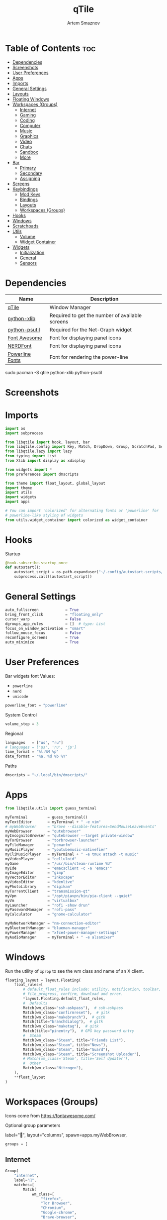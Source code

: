 #+TITLE: qTile
#+AUTHOR: Artem Smaznov
#+DESCRIPTION: A window manager written in Python
#+STARTUP: overview

* Table of Contents :toc:
- [[#dependencies][Dependencies]]
- [[#screenshots][Screenshots]]
- [[#user-preferences][User Preferences]]
- [[#apps][Apps]]
- [[#imports][Imports]]
- [[#general-settings][General Settings]]
- [[#layouts][Layouts]]
- [[#floating-windows][Floating Windows]]
- [[#workspaces-groups][Workspaces (Groups)]]
  - [[#internet][Internet]]
  - [[#gaming][Gaming]]
  - [[#coding][Coding]]
  - [[#computer][Computer]]
  - [[#music][Music]]
  - [[#graphics][Graphics]]
  - [[#video][Video]]
  - [[#chats][Chats]]
  - [[#sandbox][Sandbox]]
  - [[#more][More]]
- [[#bar][Bar]]
  - [[#primary][Primary]]
  - [[#secondary][Secondary]]
  - [[#assigning][Assigning]]
- [[#screens][Screens]]
- [[#keybindings][Keybindings]]
  - [[#mod-keys][Mod Keys]]
  - [[#bindings][Bindings]]
  - [[#layouts-1][Layouts]]
  - [[#workspaces-groups-1][Workspaces (Groups)]]
- [[#hooks][Hooks]]
- [[#windows][Windows]]
- [[#scratchpads][Scratchpads]]
- [[#utils][Utils]]
  - [[#volume][Volume]]
  - [[#widget-container][Widget Container]]
- [[#widgets][Widgets]]
  - [[#initialization][Initialization]]
  - [[#general][General]]
  - [[#sensors][Sensors]]

* Dependencies
|-----------------+-------------------------------------------------|
| Name            | Description                                     |
|-----------------+-------------------------------------------------|
| [[https://archlinux.org/packages/?name=qtile][qTile]]           | Window Manager                                  |
| [[https://archlinux.org/packages/community/any/python-xlib/][python-xlib]]     | Required to get the number of available screens |
| [[https://archlinux.org/packages/community/x86_64/python-psutil/][python-psutil]]   | Required for the Net-Graph widget               |
| [[https://fontawesome.com/][Font Awesome]]    | Font for displaying panel icons                 |
| [[https://www.nerdfonts.com/][NERDFont]]        | Font for displaying panel icons                 |
| [[https://archlinux.org/packages/community/x86_64/powerline-fonts/][Powerline Fonts]] | Font for rendering the power-line               |
|-----------------+-------------------------------------------------|

#+begin_example shell
sudo pacman -S qtile python-xlib python-psutil
#+end_example

* Screenshots
[[https://raw.githubusercontent.com/ArtemSmaznov/screenshots/master/qTile/desktop.png]]

* Imports
#+begin_src python :tangle config.py
import os
import subprocess

from libqtile import hook, layout, bar
from libqtile.config import Key, Match, DropDown, Group, ScratchPad, Screen, Click, Drag, KeyChord
from libqtile.lazy import lazy
from typing import List
from Xlib import display as xdisplay

from widgets import *
from preferences import dmscripts

from theme import float_layout, global_layout
import theme
import utils
import widgets
import apps

# You can import 'colorized' for alternating fonts or 'powerline' for
# powerline-like styling of widgets
from utils.widget_container import colorized as widget_container
#+end_src

* Hooks
Startup
#+begin_src python :tangle config.py
@hook.subscribe.startup_once
def autostart():
    autostart_script = os.path.expanduser("~/.config/autostart-scripts/autostart.sh")
    subprocess.call([autostart_script])
#+end_src

* General Settings
#+begin_src python :tangle config.py
auto_fullscreen            = True
bring_front_click          = "floating_only"
cursor_warp                = False
dgroups_app_rules          = []  # type: List
focus_on_window_activation = "smart"
follow_mouse_focus         = False
reconfigure_screens        = True
auto_minimize              = True
#+end_src

* User Preferences
Bar widgets font
Values:
- =powerline=
- =nerd=
- =unicode=
#+begin_src python :tangle preferences.py
powerline_font = "powerline"
#+end_src

System Control
#+begin_src python :tangle preferences.py
volume_step = 3
#+end_src

Regional
#+begin_src python :tangle preferences.py
languages   = ["us", "ru"]
# languages = ['us', 'ru', 'jp']
time_format = "%l:%M %p"
date_format = "%a, %d %b %Y"
#+end_src

Paths
#+begin_src python :tangle preferences.py
dmscripts = "~/.local/bin/dmscripts/"
#+end_src

* Apps
#+begin_src python :tangle apps.py
from libqtile.utils import guess_terminal
#+end_src

#+begin_src python :tangle apps.py
myTerminal         = guess_terminal()
myTextEditor       = myTerminal + " -e vim"
# myWebBrowser     = "brave --disable-features=SendMouseLeaveEvents"
myWebBrowser       = "qutebrowser"
myIncognitoBrowser = "qutebrowser --target private-window"
myTorBrowser       = "torbrowser-launcher"
myFileManager      = "pcmanfm"
myMusicPlayer      = "youtubemusic-nativefier"
myCliMusicPlayer   = myTerminal + " -e tmux attach -t music"
myVideoPlayer      = "celluloid"
myGame             = "/usr/bin/steam-runtime %U"
myIde              = "emacsclient -c -a 'emacs'"
myImageEditor      = "gimp"
myVectorEditor     = "inkscape"
myVideoEditor      = "kdenlive"
myPhotoLibrary     = "digikam"
myTorrentClient    = "transmission-qt"
myVpn              = "/opt/piavpn/bin/pia-client --quiet"
myVm               = "virtualbox"
myLauncher         = "rofi -show drun"
myPasswordManager  = "rofi-pass"
myCalculator       = "gnome-calculator"

myMyNetworkManager = "nm-connection-editor"
myBluetoothManager = "blueman-manager"
myPowerManager     = "xfce4-power-manager-settings"
myAudioManager     = myTerminal + " -e alsamixer"
#+end_src

* Windows
Run the utility of =xprop= to see the wm class and name of an X client.
#+begin_src python :tangle config.py
floating_layout = layout.Floating(
    float_rules=[
        # default_float_rules include: utility, notification, toolbar, splash, dialog,
        # file_progress, confirm, download and error.
        ,*layout.Floating.default_float_rules,
        #  Defaults
        Match(wm_class="ssh-askpass"),  # ssh-askpass
        Match(wm_class="confirmreset"),  # gitk
        Match(wm_class="makebranch"),  # gitk
        Match(title="branchdialog"),  # gitk
        Match(wm_class="maketag"),  # gitk
        Match(title="pinentry"),  # GPG key password entry
        #  Steam
        Match(wm_class="Steam", title="Friends List"),
        Match(wm_class="Steam", title="News"),
        Match(wm_class="Steam", title="Guard"),
        Match(wm_class="Steam", title="Screenshot Uploader"),
        # Match(wm_class='Steam', title='Self Updater'),
        #  Other
        Match(wm_class="Nitrogen"),
    ],
    ,**float_layout
)
#+end_src

* Workspaces (Groups)
Icons come from https://fontawesome.com/

Optional group parameters
#+begin_example python
label="",
layout="columns",
spawn=apps.myWebBrowser,
#+end_example

#+begin_src python :tangle config.py
groups = [
#+end_src

** Internet
#+begin_src python :tangle config.py
    Group(
        "internet",
        label="",
        matches=[
            Match(
                wm_class=[
                    "firefox",
                    "Tor Browser",
                    "Chromium",
                    "Google-chrome",
                    "Brave-browser",
                    "vivaldi-stable",
                    "qutebrowser",
                    "nyxt",
                ]
            )
        ],
    ),
#+end_src

** Gaming
#+begin_src python :tangle config.py
    Group(
        "gaming",
        label="",
        layout="max",
        matches=[
            Match(
                wm_class=[
                    "Wine",
                    "dolphin-emu",
                    "Lutris",
                    "Citra",
                    "SuperTuxKart",
                    "Steam",
                    "battle.net.exe",
                ]
            ),
            Match(
                title=[
                    "Steam",
                    "Battle.net",
                ]
            ),
        ],
    ),
#+end_src

** Coding
#+begin_src python :tangle config.py
    Group(
        "coding",
        label="",
        # spawn=apps.myTerminal,
        matches=[
            Match(
                wm_class=[
                    # 'Alacritty',
                    # 'Terminator',
                    # 'URxvt',
                    # 'UXTerm',
                    # 'kitty',
                    # 'K3rmit',
                    # 'XTerm',
                    "Geany",
                    "Atom",
                    "Subl3",
                    "code-oss",
                    "Emacs",
                    "Oomox",
                    "Unity",
                    "UnityHub",
                    "jetbrains-studio",
                ]
            ),
        ],
    ),
#+end_src

** Computer
#+begin_src python :tangle config.py
    Group(
        "computer",
        label="",
        matches=[
            Match(
                wm_class=[
                    "dolphin",
                    "ark",
                    "Nemo",
                    "pcmanfm",
                    "File-roller",
                    "googledocs",
                    "keep",
                    "calendar",
                ]
            ),
        ],
    ),
#+end_src

** Music
#+begin_src python :tangle config.py
    Group(
        "music",
        label="",
        spawn=apps.myCliMusicPlayer,
        matches=[
            Match(
                wm_class=[
                    "Spotify",
                    "youtubemusic-nativefier-040164",
                ]
            ),
        ],
    ),
#+end_src

** Graphics
#+begin_src python :tangle config.py
    Group(
        "graphics",
        label="",
        matches=[
            Match(
                wm_class=[
                    "Gimp-2.10",
                    "Gimp",
                    "Inkscape",
                    "Flowblade",
                    "digikam",
                ]
            ),
        ],
    ),
#+end_src

** Video
#+begin_src python :tangle config.py
    Group(
        "video",
        label="",
        matches=[
            Match(
                title=[
                    "Celluloid",
                ],
            ),
            Match(
                wm_class=[
                    "vlc",
                    "obs",
                    "kdenlive",
                ],
            ),
        ],
    ),
#+end_src

** Chats
#+begin_src python :tangle config.py
    Group(
        "chat",
        label="",
        matches=[
            Match(
                wm_class=[
                    "whatsapp-for-linux",
                    "Slack",
                    "discord",
                    "signal",
                ]
            ),
        ],
    ),
#+end_src

** Sandbox
#+begin_src python :tangle config.py
    Group(
        "sandbox",
        label="",
        layout="max",
        matches=[
            Match(
                wm_class=[
                    "virt-manager",
                    "VirtualBox Manager",
                    "VirtualBox Machine",
                    "Cypress",
                ]
            ),
        ],
    )]
#+end_src

* Scratchpads
#+begin_src python :tangle config.py
s_width = 0.8
s_height = 0.8
s_left_margin = (1.0 - s_height) / 2
s_top_margin = (1.0 - s_height) / 2

# Add a ScratchPad Group
groups.append(
    ScratchPad(
        "scratchpad",
        [
            DropDown(
                "term",
                apps.myTerminal,
                x=s_left_margin,
                y=s_top_margin,
                width=s_width,
                height=s_height,
                warp_pointer=False,
            ),
            DropDown(
                "files",
                apps.myFileManager,
                x=s_left_margin,
                y=s_top_margin,
                width=s_width,
                height=s_height,
                warp_pointer=False,
            ),
            DropDown(
                "music",
                apps.myMusicPlayer,
                x=s_left_margin,
                y=s_top_margin,
                width=s_width,
                height=s_height,
                warp_pointer=False,
            ),
        ],
    ),
)
#+end_src

* Layouts
#+begin_src python :tangle config.py
layouts = [ layout.MonadTall(**global_layout)
          , layout.Columns(**global_layout)
          , layout.Tile(**global_layout)
          # , layout.MonadWide(**global_layout)
          # , layout.Stack(num_stacks=2)
          # , layout.Matrix()
          # , layout.RatioTile()
          # , layout.TreeTab()
          # , layout.VerticalTile(**global_layout)
          # , layout.Zoomy()
          , layout.Bsp(**global_layout)
          , layout.Max(**global_layout) ]
#+end_src

* Bar
** Primary
#+begin_src python :tangle config.py
def primary_bar():
    return [ widgets.general.separator(4)
           , widgets.general.start_widget()
           , widgets.general.separator(2)
           , widgets.general.prompt_widget()
           , widgets.general.chord()
           , widgets.general.separator(4)
           , widgets.general.time()
           , widgets.general.layout_icon()
           , widgets.general.group_box()
           , widgets.general.separator(20)
           , widgets.general.task_list()
           , widgets.general.keyboard_layout()
           , widgets.general.sys_tray()
           , widgets.general.separator(5)
           ,,*widget_container(
                widgets=[ widgets.general.updater
                        , widgets.sensor.thermals
                        , widgets.sensor.network_graph
                        , widgets.general.volume
                        , widgets.general.date ])
           , widgets.general.profile()
    ]
#+end_src

** Secondary
#+begin_src python :tangle config.py
def secondary_bar():
    return [ widgets.general.separator()
           , widgets.general.time()
           , widgets.general.layout_icon()
           , widgets.general.group_box()
           , widgets.general.separator(40)
           , widgets.general.task_list()
           ,,*widget_container(
                widgets=[ widgets.sensor.nvidia_sensors
                        , widgets.sensor.cpu_graph
                        , widgets.sensor.memory_graph
                        , widgets.sensor.network_graph
                        , widgets.general.volume
                        , widgets.general.date ])
    ]
#+end_src

** Screens
#+begin_src python :tangle config.py
def init_bar(s="secondary"):
    if s == "primary": my_bar = primary_bar()
    elif s == "secondary": my_bar = secondary_bar()
    else: my_bar = secondary_bar()

    return bar.Bar( my_bar
                  , theme.bar_size
                  , background=theme.background
                  , opacity=theme.bar_opacity
    )
#+end_src

#+begin_src python :tangle config.py
def get_num_monitors():
    num_monitors = 0
    try:
        display = xdisplay.Display()
        screen = display.screen()
        resources = screen.root.xrandr_get_screen_resources()

        for output in resources.outputs:
            monitor = display.xrandr_get_output_info(output, resources.config_timestamp)
            preferred = False
            if hasattr(monitor, "preferred"):
                preferred = monitor.preferred
            elif hasattr(monitor, "num_preferred"):
                preferred = monitor.num_preferred
            if preferred:
                num_monitors += 1
    except Exception as e:
        # always setup at least one monitor
        return 1
    else:
        return num_monitors


num_monitors = get_num_monitors()

screens = [
    Screen(
        top=init_bar("primary"),
    )
]

if num_monitors > 1:
    for m in range(num_monitors - 1):
        screens.append(
            Screen(
                top=init_bar("secondary"),
            )
        )
#+end_src

* Keybindings
** Mod Keys
#+begin_src python :tangle config.py
mod   = "mod4"
alt   = "mod1"
ctrl  = "control"
shift = "shift"
#+end_src

** Bindings
#+begin_src python :tangle config.py
dm = os.path.expanduser(dmscripts)

keys = [
    #
    # ░█▀▀░█░█░█▀▀░▀█▀░█▀▀░█▄█
    # ░▀▀█░░█░░▀▀█░░█░░█▀▀░█░█
    # ░▀▀▀░░▀░░▀▀▀░░▀░░▀▀▀░▀░▀
    #
    Key([mod, ctrl], "r", lazy.restart(), desc="Restart qTile"),
    Key([mod, ctrl], "q", lazy.shutdown(), desc="Quit qTile"),
    #
    # Debugging
    #
    Key(
        [mod, ctrl],
        "d",
        lazy.hide_show_bar("all"),
        desc="Debugging hotkey",
    ),
    #
    # Swith Keyboard Layouts
    #
    # Key(
    #     [alt],
    #     "Shift_L",
    #     lazy.widget["keyboardlayout"].next_keyboard(),
    #     desc="Next keyboard layout"
    # ),
    Key(
        [shift],
        "Alt_L",
        lazy.widget["keyboardlayout"].next_keyboard(),
        desc="Next keyboard layout",
    ),
    #
    # Changing UI
    #
    KeyChord(
        [mod],
        "t",
        [
            Key([], "b", lazy.hide_show_bar("all"), desc="Toggle bars"),
            Key([], "z", lazy.hide_show_bar("all"), desc="Toggle bars"),
        ],
        mode="Toggle",
    ),
    #
    # ░█░█░▀█▀░█▀█░█▀▄░█▀█░█░█░█▀▀
    # ░█▄█░░█░░█░█░█░█░█░█░█▄█░▀▀█
    # ░▀░▀░▀▀▀░▀░▀░▀▀░░▀▀▀░▀░▀░▀▀▀
    #
    Key([mod], "q", lazy.window.kill(), desc="Close focused Window"),
    # Toggle windows states
    Key([mod], "F11", lazy.window.toggle_fullscreen(), desc="Toggle Fullscreen"),
    Key([mod], "f", lazy.window.toggle_floating(), desc="Toggle Floating"),
    Key([mod], "m", lazy.window.toggle_maximize(), desc="Toggle Maximize"),
    Key(
        [mod, alt],
        "m",
        lazy.window.toggle_minimize(),
        lazy.layout.down(),
        desc="Toggle Minimize",
    ),
    # Switch between windows
    Key([alt], "Tab", lazy.group.next_window(), desc="Move focus to next Window"),
    Key(
        [alt, shift],
        "Tab",
        lazy.group.prev_window(),
        desc="Move focus to prev Window",
    ),
    Key([mod], "h", lazy.layout.left(), desc="Move focus to left Window"),
    Key([mod], "l", lazy.layout.right(), desc="Move focus to right Window"),
    Key([mod], "j", lazy.layout.down(), desc="Move focus to below Window"),
    Key([mod], "k", lazy.layout.up(), desc="Move focus to above Window"),
    # Move windows between left/right columns or move up/down in current stack.
    # Moving out of range in Columns layout will create new column.
    Key(
        [mod, shift],
        "h",
        lazy.layout.shuffle_left(),
        desc="Swap focused Window with the one to the left",
    ),
    Key(
        [mod, shift],
        "l",
        lazy.layout.shuffle_right(),
        desc="Swap focused Window with the one to the right",
    ),
    Key(
        [mod, shift],
        "j",
        lazy.layout.shuffle_down(),
        desc="Swap focused Window with the one below",
    ),
    Key(
        [mod, shift],
        "k",
        lazy.layout.shuffle_up(),
        desc="Swap focused Window with the one above",
    ),
    # Grow windows. If current window is on the edge of screen and direction
    # will be to screen edge - window would shrink.
    Key(
        [mod, ctrl],
        "h",
        lazy.layout.grow_left(),
        desc="Grow focused Window left",
    ),
    Key(
        [mod, ctrl],
        "l",
        lazy.layout.grow_right(),
        desc="Grow focused Window right",
    ),
    Key([mod, ctrl], "j", lazy.layout.grow_down(), desc="Grow focused Window down"),
    Key([mod, ctrl], "k", lazy.layout.grow_up(), desc="Grow focused Window up"),
    #
    # ░█▄█░█▀█░█▀█░▀█▀░▀█▀░█▀█░█▀▄░█▀▀
    # ░█░█░█░█░█░█░░█░░░█░░█░█░█▀▄░▀▀█
    # ░▀░▀░▀▀▀░▀░▀░▀▀▀░░▀░░▀▀▀░▀░▀░▀▀▀
    #
    # Switch focus between monitors
    Key([mod], "comma", lazy.prev_screen(), desc="Move focus to prev Screen"),
    Key([mod], "period", lazy.next_screen(), desc="Move focus to next Screen"),
    Key([mod], "F1", lazy.to_screen(0), desc="Move focus to 1st Screen"),
    Key([mod], "F2", lazy.to_screen(1), desc="Move focus to 2nd Screen"),
    #
    # ░█░░░█▀█░█░█░█▀█░█░█░▀█▀░█▀▀
    # ░█░░░█▀█░░█░░█░█░█░█░░█░░▀▀█
    # ░▀▀▀░▀░▀░░▀░░▀▀▀░▀▀▀░░▀░░▀▀▀
    #
    # Switch between layouts
    Key([mod], "space", lazy.next_layout(), desc="Switch Laouts"),
    Key([mod, shift], "space", lazy.prev_layout(), desc="Switch Laouts"),
    Key([mod, alt], "space", lazy.to_layout_index(0), desc="Switch to default Layout"),
    Key([mod], "equal", lazy.layout.normalize(), desc="Reset all window sizes"),
    # Toggle between split and unsplit sides of stack.
    # Split = all windows displayed
    # Unsplit = 1 window displayed, like Max layout, but still with
    # multiple stack panes
    Key(
        [mod, shift],
        "Return",
        lazy.layout.toggle_split(),
        desc="Toggle between split and unsplit sides of stack",
    ),
    #
    # ░█▀▀░█▀▄░█▀█░█░█░█▀█░█▀▀
    # ░█░█░█▀▄░█░█░█░█░█▀▀░▀▀█
    # ░▀▀▀░▀░▀░▀▀▀░▀▀▀░▀░░░▀▀▀
    #
    Key([mod], "Tab", lazy.screen.toggle_group()),
    Key([mod], "F12", lazy.group["coding"].toscreen(1)),
    KeyChord(
        [mod],
        "g",
        [
            Key(
                [], "h", lazy.screen.prev_group(), desc="Move to the group on the left"
            ),
            Key(
                [], "l", lazy.screen.next_group(), desc="Move to the group on the right"
            ),
            Key(
                [],
                "d",
                lazy.function(utils.clear_default_groups),
                desc="Delete system 1-9 groups after a bad config",
            ),
        ],
        mode="Groups",
    ),
    # ScratchPad
    Key([mod], "quoteleft", lazy.group["scratchpad"].dropdown_toggle("term")),
    KeyChord(
        [mod],
        "s",
        [
            Key([], "t", lazy.group["scratchpad"].dropdown_toggle("term")),
            Key([], "e", lazy.group["scratchpad"].dropdown_toggle("files")),
            Key([], "m", lazy.group["scratchpad"].dropdown_toggle("music")),
        ],
        mode="Scratchpads",
    ),
    #
    # ░█▄█░█▀▀░█▀▄░▀█▀░█▀█
    # ░█░█░█▀▀░█░█░░█░░█▀█
    # ░▀░▀░▀▀▀░▀▀░░▀▀▀░▀░▀
    #
    Key([], "XF86AudioRaiseVolume", lazy.function(utils.volume_increase)),
    Key([], "XF86AudioLowerVolume", lazy.function(utils.volume_decrease)),
    Key([], "XF86AudioMute", lazy.function(utils.volume_mute)),
    #
    # ░█▀█░█▀█░█▀█░█▀▀
    # ░█▀█░█▀▀░█▀▀░▀▀█
    # ░▀░▀░▀░░░▀░░░▀▀▀
    Key([ctrl, alt], "t", lazy.spawn(apps.myTerminal), desc="Launch Terminal"),
    Key([mod], "Return", lazy.spawn(apps.myTerminal), desc="Launch Terminal"),
    Key([mod], "c", lazy.spawn(apps.myIde), desc="Launch IDE"),
    Key([mod], "e", lazy.spawn(apps.myFileManager), desc="Launch File Manager"),
    Key([mod], "b", lazy.spawn(apps.myWebBrowser), desc="Launch Web Browser"),
    Key(
        [mod],
        "i",
        lazy.spawn(apps.myIncognitoBrowser),
        desc="Launch Web Browser in Incognito Mode",
    ),
    Key(
        [mod],
        "p",
        lazy.spawn(apps.myPasswordManager),
        desc="Launch password manager",
    ),
    Key([mod], "r", lazy.spawn(apps.myLauncher), desc="Launch Launcher"),
    Key([mod, shift], "r", lazy.spawncmd(), desc="Launch Prompt Widget"),
    # Primary
    KeyChord(
        [mod],
        "o",
        [
            Key([], "t", lazy.spawn(apps.myTorBrowser), desc="Launch Tor Browser"),
            Key([], "m", lazy.spawn(apps.myMusicPlayer), desc="Launch Music Player"),
            Key([], "v", lazy.spawn(apps.myVideoPlayer), desc="Launch Video Player"),
            Key([], "s", lazy.spawn(apps.myGame), desc="Launch Steam"),
        ],
        mode="Open Primary",
    ),
    # Secondary
    KeyChord(
        [ctrl, alt],
        "o",
        [
            Key([], "t", lazy.spawn(apps.myTextEditor), desc="Launch Text Editor"),
            Key([], "p", lazy.spawn(apps.myPhotoLibrary), desc="Launch Photo Library"),
            Key([], "g", lazy.spawn(apps.myImageEditor), desc="Launch Image Editor"),
            Key([], "r", lazy.spawn(apps.myVectorEditor), desc="Launch Vector Editor"),
            Key([], "v", lazy.spawn(apps.myVideoEditor), desc="Launch Video Editor"),
        ],
        mode="Open Secondary",
    ),
    #
    # ░█▀▄░█▄█░░░░░█▀▀░█▀▀░█▀▄░▀█▀░█▀█░▀█▀░█▀▀
    # ░█░█░█░█░▄▄▄░▀▀█░█░░░█▀▄░░█░░█▀▀░░█░░▀▀█
    # ░▀▀░░▀░▀░░░░░▀▀▀░▀▀▀░▀░▀░▀▀▀░▀░░░░▀░░▀▀▀
    #
    KeyChord(
        [mod],
        "d",
        [
            Key([mod], "d", lazy.spawn(dm + "dm-master"), desc="Lock Screen"),
            Key([], "w", lazy.spawn(dm + "dm-wallpaper"), desc="Lock Screen"),
            Key([], "r", lazy.spawn(dm + "dm-record"), desc="Lock Screen"),
            Key([], "p", lazy.spawn(dm + "dm-power"), desc="Lock Screen"),
            Key([], "s", lazy.spawn(dm + "dm-screenshot"), desc="Lock Screen"),
            # Key([], "b", lazy.spawn(dm + "dm-bookman"), desc="Lock Screen"),
            Key([], "n", lazy.spawn(dm + "dm-notify"), desc="Lock Screen"),
            Key([], "backslash", lazy.spawn(dm + "dm-notify"), desc="Lock Screen"),
        ],
        mode="dm-scripts",
    ),
    #
    # ░█▀█░█▀█░█░█░█▀▀░█▀▄
    # ░█▀▀░█░█░█▄█░█▀▀░█▀▄
    # ░▀░░░▀▀▀░▀░▀░▀▀▀░▀░▀
    #
    Key([alt], "F4", lazy.spawn(dm + "dm-power"), desc="Logout Menu"),
    KeyChord(
        [mod],
        "z",
        [
            Key([], "z", lazy.spawn(dm + "dm-power"), desc="dm-power"),
            Key([], "l", lazy.spawn(dm + "dm-power lock"), desc="Lock Screen"),
            Key([], "s", lazy.spawn(dm + "dm-power suspend"), desc="Suspend System"),
            Key([], "p", lazy.spawn(dm + "dm-power poweroff"), desc="Shutdown System"),
            Key([], "r", lazy.spawn(dm + "dm-power reboot"), desc="Reboot System"),
            Key([], "w", lazy.spawn(dm + "dm-power windows"), desc="Reboot to Windows"),
        ],
        mode="(l)ock, (s)uspend, (p)oweroff, (r)eboot, (w)indows",
    ),
    #
    # ░█▀▀░█▀▀░█▀▄░█▀▀░█▀▀░█▀█░█▀▀░█░█░█▀█░▀█▀
    # ░▀▀█░█░░░█▀▄░█▀▀░█▀▀░█░█░▀▀█░█▀█░█░█░░█░
    # ░▀▀▀░▀▀▀░▀░▀░▀▀▀░▀▀▀░▀░▀░▀▀▀░▀░▀░▀▀▀░░▀░
    #
    Key(
        [mod],
        "Print",
        lazy.spawn(dm + "dm-screenshot full"),
        desc="Full Desktop Screenshot",
    ),
    Key(
        [],
        "Print",
        lazy.spawn(dm + "dm-screenshot screen"),
        desc="Fullscreen Screenshot",
    ),
    Key(
        [mod, shift],
        "Print",
        lazy.spawn(dm + "dm-screenshot area"),
        desc="Selection Area Screenshot",
    ),
    Key(
        [alt],
        "Print",
        lazy.spawn(dm + "dm-screenshot window"),
        desc="Active Window Screenshot",
    ),
    #
    # ░█▀█░█▀█░▀█▀░▀█▀░█▀▀░▀█▀░█▀▀░█▀█░▀█▀░▀█▀░█▀█░█▀█░█▀▀
    # ░█░█░█░█░░█░░░█░░█▀▀░░█░░█░░░█▀█░░█░░░█░░█░█░█░█░▀▀█
    # ░▀░▀░▀▀▀░░▀░░▀▀▀░▀░░░▀▀▀░▀▀▀░▀░▀░░▀░░▀▀▀░▀▀▀░▀░▀░▀▀▀
    #
    KeyChord(
        [mod],
        "backslash",
        [
            Key(
                [],
                "backslash",
                lazy.spawn(dm + "dm-notify recents"),
                desc="Show recent Notifications",
            ),
            Key(
                [],
                "r",
                lazy.spawn(dm + "dm-notify recents"),
                desc="Show recent Notifications",
            ),
            Key(
                [shift],
                "c",
                lazy.spawn(dm + "dm-notify clear"),
                desc="Clear all Notifications",
            ),
            Key(
                [],
                "c",
                lazy.spawn(dm + "dm-notify close"),
                desc="Clear last Notification",
            ),
            Key(
                [],
                "a",
                lazy.spawn(dm + "dm-notify context"),
                desc="Open last Notification",
            ),
        ],
        mode="Notifications",
    ),
]


# ░█▄█░█▀█░█░█░█▀▀░█▀▀
# ░█░█░█░█░█░█░▀▀█░█▀▀
# ░▀░▀░▀▀▀░▀▀▀░▀▀▀░▀▀▀

# Drag floating layouts.
mouse = [
    Drag(
        [mod],
        "Button1",
        lazy.window.set_position_floating(),
        start=lazy.window.get_position(),
    ),
    Drag(
        [mod], "Button3", lazy.window.set_size_floating(), start=lazy.window.get_size()
    ),
    Click([mod], "Button2", lazy.window.bring_to_front()),
]
#+end_src

** Workspaces (Groups)
#+begin_src python :tangle config.py
# Only map up to 10 Groups to number keys
def getNumberOfKeysForGroups():
    if len(groups) > 10:
        return 10
    else:
        return len(groups)


# Switch to another Group with SUPER + #
# Send current window to another Group SUPER + SHIFT + #
for i in range(getNumberOfKeysForGroups()):
    name = groups[i].name

    key = str(i + 1)
    if i + 1 == 10:
        key = "0"

    keys.append(Key([mod], key, lazy.group[name].toscreen()))
    keys.append(Key([mod, shift], key, lazy.window.togroup(name)))
#+end_src

** Layouts
#+begin_src python :tangle config.py
# Only map up to 10 Layouts to number keys
def getNumberOfKeysForLayouts():
    if len(layouts) > 10:
        return 10
    else:
        return len(layouts)

# Switch to another Layout with SUPER + ALT + #
for i in range(getNumberOfKeysForLayouts()):
    key = str(i + 1)
    if i + 1 == 10:
        key = "0"

    keys.append(Key([mod, alt], key, lazy.to_layout_index(i)))

# Switch to last Layout
keys.append(Key([mod, alt], "quoteleft", lazy.to_layout_index(len(layouts) - 1)))
#+end_src

* Utils
#+begin_src python :tangle utils/__init__.py
import preferences as user
#+end_src

#+begin_src python :tangle utils/__init__.py
def clear_default_groups(qtile):
    for i in range(10):
        qtile.cmd_delgroup(str(i + 1))
#+end_src

** Volume
Increase Volume
#+begin_src python :tangle utils/__init__.py
def volume_increase(qtile):
    qtile.cmd_spawn("amixer -q sset Master on " + str(user.volume_step) + "%+")
#+end_src

Decrease Volume
#+begin_src python :tangle utils/__init__.py
def volume_decrease(qtile):
    qtile.cmd_spawn("amixer -q sset Master on " + str(user.volume_step) + "%-")
#+end_src

Mute
#+begin_src python :tangle utils/__init__.py
def volume_mute(qtile):
    qtile.cmd_spawn("amixer -q sset Master toggle")
#+end_src

** Widget Container
#+begin_src python :tangle utils/widget_container.py
from libqtile import widget

import preferences as user
import theme
#+end_src

*** Powerline
#+begin_src python :tangle utils/widget_container.py
def powerline(
    widgets=[], colors=theme.power_line_colors, separator_font=user.powerline_font
):
    separator = {
        "powerline": "",
        "nerd": "",
        "unicode": "◀",
    }
    separator_size = {
        "powerline": 23,
        "nerd": 64,
        "unicode": 28,
    }
    separator_padding = {
        "powerline": 0,
        "nerd": -14,
        "unicode": -4,
    }
    w_container = []
    is_first_color_iteration = True

    for iw in range(len(widgets)):
        # Generate a looping color index
        ic = iw
        while ic >= len(colors):
            ic = ic - len(colors)
            is_first_color_iteration = False

        # Set the background color for the current segment
        current_color = colors[ic]

        # Set the background color for the preceding segment
        if ic != 0:
            previous_color = colors[ic - 1]
        else:
            if is_first_color_iteration:
                previous_color = theme.background
            else:
                previous_color = colors[len(colors) - 1]

        # Create a segment
        w_container.extend(
            [
                widget.TextBox(
                    text=separator[separator_font],
                    foreground=current_color,
                    background=previous_color,
                    fontsize=separator_size[separator_font],
                    padding=separator_padding[separator_font],
                ),
                *widgets[iw](current_color, theme.fg_dark),
                widget.Sep(linewidth=0, padding=4, background=current_color),
            ]
        )

    return w_container
#+end_src

*** Colorized
#+begin_src python :tangle utils/widget_container.py
def colorized(widgets=[], colors=theme.power_line_colors, separator_gap=8):
    w_container = []
    is_first_color_iteration = True

    for iw in range(len(widgets)):
        # Generate a looping color index
        ic = iw
        while ic >= len(colors):
            ic = ic - len(colors)
            is_first_color_iteration = False

        # Set the background color for the current segment
        current_color = colors[ic]

        # Set the background color for the preceding segment
        if ic != 0:
            previous_color = colors[ic - 1]
        else:
            if is_first_color_iteration:
                previous_color = theme.background
            else:
                previous_color = colors[len(colors) - 1]

        # Create a segment
        w_container.extend(
            [
                widget.Sep(
                    linewidth=0, padding=separator_gap, background=theme.background
                ),
                *widgets[iw](theme.background, current_color),
            ]
        )

    # Create an extra gap after the widget
    w_container.extend(
        [
            widget.Sep(linewidth=0, padding=4, background=theme.background),
        ]
    )

    return w_container
#+end_src
* Widgets
** Initialization
#+begin_src python :tangle widgets/__init__.py
import widgets.general as general
import widgets.sensors as sensor
import theme

# Default widget settings
widget_defaults = dict( font=theme.font_regular
                      , fontsize=11
                      , padding=3
                      , foreground=theme.foreground
)

extension_defaults = widget_defaults.copy()
#+end_src

** General
#+begin_src python :tangle widgets/general.py
import os
import socket

import apps
import preferences as user
import theme
from libqtile import lazy, qtile, widget
from preferences import dmscripts

dm = os.path.expanduser(dmscripts)
prompt = "{0}@{1}: ".format(os.environ["USER"], socket.gethostname())
#+end_src

*** Separator
#+begin_src python :tangle widgets/general.py
def separator(size=6, backround=theme.background):
    return widget.Sep(linewidth=0, padding=size, background=backround)
#+end_src

*** Start
#+begin_src python :tangle widgets/general.py
def start_widget():
    return widget.Image(
        filename=theme.distributor_logo,
        mouse_callbacks={
            "Button1": lambda: qtile.cmd_spawn(apps.myLauncher),
        },
    )
#+end_src

*** User Profile
#+begin_src python :tangle widgets/general.py
def profile():
    return widget.Image(
        filename=theme.user_icon,
        mouse_callbacks={
            "Button1": lambda: qtile.cmd_spawn(dm + "dm-power"),
        },
    )
#+end_src

*** Run Prompt
#+begin_src python :tangle widgets/general.py
def prompt_widget(bg=theme.prompt, fg=theme.fg_dark):
    return widget.Prompt(
        prompt=prompt,
        font=theme.font_bold,
        padding=10,
        foreground=fg,
        background=bg,
    )
#+end_src

*** Time
#+begin_src python :tangle widgets/general.py
def time(bg=theme.background, fg=theme.foreground):
    return widget.Clock(
        font=theme.font_bold, foregroung=fg, background=bg, format=user.time_format
    )
#+end_src

*** Date
#+begin_src python :tangle widgets/general.py
def date(bg=theme.background, fg=theme.foreground):
    return [
        widget.TextBox(
            text="",
            font=theme.font_awesome,
            fontsize=theme.icon_size,
            padding_x=2,
            foreground=fg,
            background=bg,
        ),
        widget.Clock(
            font=theme.font_bold, foreground=fg, background=bg, format=user.date_format
        ),
    ]
#+end_src

*** Layouts
#+begin_src python :tangle widgets/general.py
def layout_icon(bg=theme.background, fg=theme.foreground):
    return widget.CurrentLayoutIcon(
        # custom_icon_paths=[os.path.expanduser("~/.config/qtile/icons")],
        foreground=fg,
        background=bg,
        scale=0.6,
        mouse_callbacks={
            "Button1": lambda: qtile.cmd_next_layout(),
            "Button2": lambda: qtile.cmd_to_layout_index(0),
            "Button3": lambda: qtile.cmd_prev_layout(),
            "Button4": lambda: qtile.cmd_next_layout(),
            "Button5": lambda: qtile.cmd_prev_layout(),
        },
    )
#+end_src

*** Workspaces
#+begin_src python :tangle widgets/general.py
def group_box():
    return widget.GroupBox(
        font=theme.font_awesome,
        fontsize=theme.group_icon_size,
        margin_y=3,
        margin_x=0,
        padding_y=5,
        padding_x=3,
        borderwidth=3,
        highlight_method=theme.group_highlight_method,
        disable_drag=True,
        hide_unused=False,
        # Icon colors
        active=theme.foreground,
        inactive=theme.inactive,
        # Background colors
        highlight_color=theme.selection_bg,
        # Border colors
        this_current_screen_border=theme.selection_accent,
        this_screen_border=theme.unfocused_selection_accent,
        other_current_screen_border=theme.other_selection_accent,
        other_screen_border=theme.unfocused_other_selection_accent,
        # Border colors - alert
        urgent_border=theme.alert,
    )
#+end_src

*** Window Name
#+begin_src python :tangle widgets/general.py
def window_name(bg=theme.background, fg=theme.foreground):
    return widget.WindowName(
        font=theme.font_bold, foreground=fg, background=bg, padding=0
    )
#+end_src

*** Windows
#+begin_src python :tangle widgets/general.py
def task_list(bg=theme.background, fg=theme.foreground):
    return widget.TaskList(
        font=theme.font_bold,
        highlight_method=theme.tasklist_highlight_method,
        border=theme.selection_bg,
        foreground=fg,
        background=bg,
        rounded=theme.rounded_hightlights,
        txt_floating=" ",
        txt_maximized=" ",
        txt_minimized=" ",
        icon_size=theme.tasklist_icon_size,
        max_title_width=150,
        padding_x=5,
        padding_y=5,
        margin=0,
    )
#+end_src

*** Notifications
Do not use if notifications are managed by another notification server such as
Dunst
#+begin_src python :tangle widgets/general.py
def notify():
    return widget.Notify(
        foreground=theme.selection_accent,
        foreground_urgent=theme.alert,
        foreground_low=theme.foreground,
    )
#+end_src

*** Keyboard Layout
#+begin_src python :tangle widgets/general.py
def keyboard_layout(bg=theme.background, fg=theme.foreground):
    return widget.KeyboardLayout(
        foreground=fg,
        background=bg,
        configured_keyboards=user.languages,
        font=theme.font_bold,
        mouse_callbacks={
            # This doesn't work
            # "Button1": lambda: lazy.widget["keyboardlayout"].next_keyboard(),
            "Button1": lambda: qtile.cmd_spawn("setxkbmap us"),
            "Button3": lambda: qtile.cmd_spawn("setxkbmap ru"),
        },
    )
#+end_src

*** System Tray
#+begin_src python :tangle widgets/general.py
def sys_tray(bg=theme.background, fg=theme.foreground):
    return widget.Systray(
        foreground=fg,
        background=bg,
    )
#+end_src

*** Updates
#+begin_src python :tangle widgets/general.py
def updater(bg=theme.background, fg=theme.foreground):
    return [
        widget.TextBox(
            text="",
            font=theme.font_awesome,
            fontsize=theme.icon_size - 3,
            padding_x=2,
            foreground=fg,
            background=bg,
            mouse_callbacks={
                "Button1": lambda: qtile.cmd_spawn(
                    apps.myTerminal + " -e sudo pacman -Syu"
                ),
            },
        ),
        widget.CheckUpdates(
            distro="Arch_checkupdates",
            display_format="{updates}",
            no_update_string="n/a",
            update_interval="1800",
            font=theme.font_bold,
            colour_have_updates=fg,
            colour_no_updates=fg,
            background=bg,
        ),
        widget.CheckUpdates(
            distro="Arch",
            custom_command="pacman -Qu | grep -e nvidia -e linux",
            update_interval="1800",
            display_format="",
            font=theme.font_awesome,
            fontsize=theme.icon_size - 3,
            colour_have_updates=theme.alert,
            # colour_no_updates=theme.foreground,
            background=bg,
        ),
        widget.CheckUpdates(
            distro="Arch",
            custom_command="pacman -Qu | grep -e nvidia -e linux",
            update_interval="1800",
            display_format="{updates}",
            font=theme.font_bold,
            colour_have_updates=theme.alert,
            colour_no_updates=fg,
            background=bg,
        ),
    ]
#+end_src

*** Volume
#+begin_src python :tangle widgets/general.py
def volume(bg=theme.background, fg=theme.foreground):
    return [
        widget.TextBox(
            text="",
            font=theme.font_awesome,
            fontsize=theme.icon_size,
            padding_x=2,
            foreground=fg,
            background=bg,
        ),
        widget.Volume(
            font=theme.font_bold,
            foreground=fg,
            background=bg,
            step=user.volume_step,
            mouse_callbacks={
                "Button3": lambda: qtile.cmd_spawn(apps.myAudioManager),
            },
        ),
    ]
#+end_src

*** Chords
#+begin_src python :tangle widgets/general.py
def chord(bg=theme.chord, fg=theme.fg_dark):
    return widget.Chord(
        font=theme.font_bold,
        padding=10,
        foreground=fg,
        background=bg,
    )
#+end_src

** Sensors
#+begin_src python :tangle widgets/sensors.py
import theme
from libqtile import widget
#+end_src

*** Graphs
**** Network
#+begin_src python :tangle widgets/sensors.py
def network_graph(bg=theme.background, fg=theme.foreground):
    return [
        widget.TextBox(
            text="",
            font=theme.font_awesome,
            fontsize=theme.icon_size,
            padding_x=2,
            foreground=fg,
            background=bg,
        ),
        widget.NetGraph(
            interface="eno1",
            border_width=0,
            samples=95,
            line_width=2,
            graph_color=fg,
            fill_color="{}.5".format(fg),
            background=bg,
        ),
    ]
#+end_src

**** CPU
#+begin_src python :tangle widgets/sensors.py
def cpu_graph(bg=theme.background, fg=theme.foreground):
    return [
        widget.TextBox(
            text="",
            font=theme.font_awesome,
            fontsize=theme.icon_size,
            padding_x=2,
            foreground=fg,
            background=bg,
        ),
        widget.ThermalSensor(
            font=theme.font_bold,
            foreground_alert=theme.alert,
            foreground=fg,
            background=bg,
            threshold=80,
        ),
        widget.TextBox(
            text="",
            font=theme.font_awesome,
            fontsize=theme.icon_size,
            padding_x=2,
            foreground=fg,
            background=bg,
        ),
        widget.CPUGraph(
            border_width=0,
            samples=95,
            line_width=2,
            graph_color=fg,
            fill_color="{}.5".format(fg),
            background=bg,
        ),
    ]
#+end_src

**** RAM
#+begin_src python :tangle widgets/sensors.py
def memory_graph(bg=theme.background, fg=theme.foreground):
    return [
        widget.TextBox(
            text="",
            font=theme.font_awesome,
            fontsize=theme.icon_size,
            padding_x=2,
            foreground=fg,
            background=bg,
        ),
        widget.MemoryGraph(
            border_width=0,
            samples=95,
            line_width=2,
            graph_color=fg,
            fill_color="{}.5".format(fg),
            background=bg,
        ),
    ]
#+end_src

*** Metric
**** Thermal
#+begin_src python :tangle widgets/sensors.py
def thermals(bg=theme.background, fg=theme.foreground):
    return [
        widget.TextBox(
            text="",
            font=theme.font_awesome,
            fontsize=theme.icon_size,
            padding_x=2,
            foreground=fg,
            background=bg,
        ),
        widget.ThermalSensor(
            font=theme.font_bold,
            foreground_alert=theme.alert,
            foreground=fg,
            background=bg,
            threshold=80,
        ),
    ]
#+end_src

**** Network
#+begin_src python :tangle widgets/sensors.py
def network(bg=theme.background, fg=theme.foreground):
    return [
        widget.TextBox(
            text="",
            font=theme.font_awesome,
            fontsize=theme.icon_size,
            padding_x=2,
            foreground=fg,
            background=bg,
        ),
        widget.Net(
            font=theme.font_bold,
            interface="eno1",
            format="{down} | {up}",
            foreground=fg,
            background=bg,
            padding=5,
        ),
    ]
#+end_src

**** RAM
#+begin_src python :tangle widgets/sensors.py
def memory(bg=theme.background, fg=theme.foreground):
    return [
        widget.TextBox(
            text="",
            font=theme.font_awesome,
            fontsize=theme.icon_size,
            padding_x=2,
            foreground=fg,
            background=bg,
        ),
        widget.Memory(
            font=theme.font_bold,
            foreground=fg,
            background=bg,
            measure_mem="G",
        ),
    ]
#+end_src

**** Nvidia
#+begin_src python :tangle widgets/sensors.py
def nvidia_sensors(bg=theme.background, fg=theme.foreground):
    return [
        widget.TextBox(
            text="",
            font=theme.font_awesome,
            fontsize=theme.icon_size,
            padding_x=2,
            foreground=fg,
            background=bg,
        ),
        widget.NvidiaSensors(
            font=theme.font_bold,
            foreground_alert=theme.alert,
            foreground=fg,
            background=bg,
        ),
        widget.TextBox(
            text="",
            font=theme.font_awesome,
            fontsize=theme.icon_size,
            padding_x=2,
            foreground=fg,
            background=bg,
        ),
    ]
#+end_src
